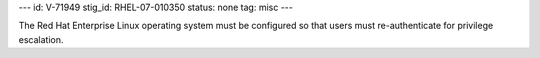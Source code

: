 ---
id: V-71949
stig_id: RHEL-07-010350
status: none
tag: misc
---

The Red Hat Enterprise Linux operating system must be configured so that users must re-authenticate for privilege escalation.
